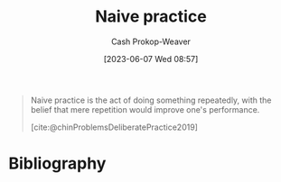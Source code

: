 :PROPERTIES:
:ID:       05730e41-9875-4ad5-aa5e-e497ed1f7af0
:LAST_MODIFIED: [2023-12-21 Thu 08:22]
:END:
#+title: Naive practice
#+hugo_custom_front_matter: :slug "05730e41-9875-4ad5-aa5e-e497ed1f7af0"
#+author: Cash Prokop-Weaver
#+date: [2023-06-07 Wed 08:57]
#+filetags: :concept:

#+begin_quote
Naive practice is the act of doing something repeatedly, with the belief that mere repetition would improve one's performance.

[cite:@chinProblemsDeliberatePractice2019]
#+end_quote
* Flashcards :noexport:
** Describe :fc:
:PROPERTIES:
:CREATED: [2023-06-07 Wed 08:57]
:FC_CREATED: 2023-06-07T15:58:12Z
:FC_TYPE:  double
:ID:       f86a855e-371d-47e2-bc4b-debcd6b2873d
:END:
:REVIEW_DATA:
| position | ease | box | interval | due                  |
|----------+------+-----+----------+----------------------|
| front    | 2.65 |   7 |   277.11 | 2024-08-31T17:44:08Z |
| back     | 2.65 |   7 |   313.96 | 2024-10-30T15:29:38Z |
:END:

[[id:05730e41-9875-4ad5-aa5e-e497ed1f7af0][Naive practice]]

*** Back

Practice through repetition alone.
*** Source
[cite:@chinProblemsDeliberatePractice2019]
* Bibliography
#+print_bibliography:
